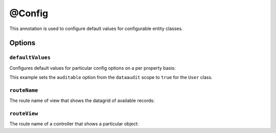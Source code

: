 @Config
=======

This annotation is used to configure default values for configurable entity classes.

Options
-------

``defaultValues``
~~~~~~~~~~~~~~~~~

Configures default values for particular config options on a per property basis:

.. code-block:: php
    :linenos:

    // ...
    use Oro\Bundle\EntityConfigBundle\Metadata\Annotation\Config;

    /**
     * @Config(
     *      defaultValues={
     *          "dataaudit"={
     *              "auditable"=true
     *          }
     *      }
     * )
     */
    class User
    {
        // ...
    }

This example sets the ``auditable`` option from the ``dataaudit`` scope to ``true`` for the
``User`` class.

``routeName``
~~~~~~~~~~~~~

The route name of view that shows the datagrid of available records:

.. code-block:: php
    :linenos:

    // ...
    use Oro\Bundle\EntityConfigBundle\Metadata\Annotation\Config;

    /**
     * @Config(
     *      routeName="oro_user_index"
     * )
     */
    class User
    {
        // ...
    }

``routeView``
~~~~~~~~~~~~~

The route name of a controller that shows a particular object:

.. code-block:: php
    :linenos:

    // ...
    use Oro\Bundle\EntityConfigBundle\Metadata\Annotation\Config;

    /**
     * @Config(
     *      routeName="oro_user_view"
     * )
     */
    class User
    {
        // ...
    }
